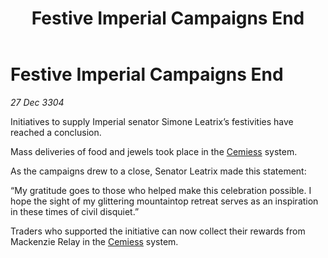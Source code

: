 :PROPERTIES:
:ID:       44492cfa-52b8-46f6-9e0a-2906042c0440
:END:
#+title: Festive Imperial Campaigns End
#+filetags: :3304:galnet:

* Festive Imperial Campaigns End

/27 Dec 3304/

Initiatives to supply Imperial senator Simone Leatrix’s festivities have reached a conclusion. 

Mass deliveries of food and jewels took place in the [[id:360ae21e-63f2-43ba-a2fd-a47e5e49951e][Cemiess]] system. 

As the campaigns drew to a close, Senator Leatrix made this statement: 

“My gratitude goes to those who helped make this celebration possible. I hope the sight of my glittering mountaintop retreat serves as an inspiration in these times of civil disquiet.” 

Traders who supported the initiative can now collect their rewards from Mackenzie Relay in the [[id:360ae21e-63f2-43ba-a2fd-a47e5e49951e][Cemiess]] system.
